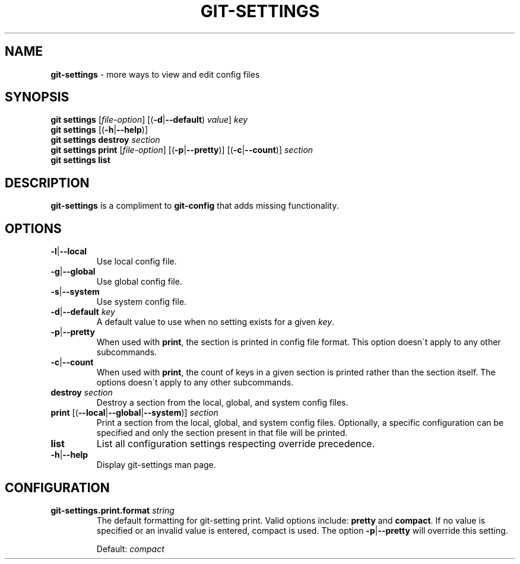 .\" generated with Ronn/v0.7.3
.\" http://github.com/rtomayko/ronn/tree/0.7.3
.
.TH "GIT\-SETTINGS" "1" "December 2014" "" ""
.
.SH "NAME"
\fBgit\-settings\fR \- more ways to view and edit config files
.
.SH "SYNOPSIS"
\fBgit settings\fR [\fIfile\-option\fR] [(\fB\-d\fR|\fB\-\-default\fR) \fIvalue\fR] \fIkey\fR
.
.br
\fBgit settings\fR [(\fB\-h\fR|\fB\-\-help\fR)]
.
.br
\fBgit settings destroy\fR \fIsection\fR
.
.br
\fBgit settings print\fR [\fIfile\-option\fR] [(\fB\-p\fR|\fB\-\-pretty\fR)] [(\fB\-c\fR|\fB\-\-count\fR)] \fIsection\fR
.
.br
\fBgit settings list\fR
.
.SH "DESCRIPTION"
\fBgit\-settings\fR is a compliment to \fBgit\-config\fR that adds missing functionality\.
.
.SH "OPTIONS"
.
.TP
\fB\-l\fR|\fB\-\-local\fR
Use local config file\.
.
.TP
\fB\-g\fR|\fB\-\-global\fR
Use global config file\.
.
.TP
\fB\-s\fR|\fB\-\-system\fR
Use system config file\.
.
.TP
\fB\-d\fR|\fB\-\-default\fR \fIkey\fR
A default value to use when no setting exists for a given \fIkey\fR\.
.
.TP
\fB\-p\fR|\fB\-\-pretty\fR
When used with \fBprint\fR, the section is printed in config file format\. This option doesn\'t apply to any other subcommands\.
.
.TP
\fB\-c\fR|\fB\-\-count\fR
When used with \fBprint\fR, the count of keys in a given section is printed rather than the section itself\. The options doesn\'t apply to any other subcommands\.
.
.TP
\fBdestroy\fR \fIsection\fR
Destroy a section from the local, global, and system config files\.
.
.TP
\fBprint\fR [(\fB\-\-local\fR|\fB\-\-global\fR|\fB\-\-system\fR)] \fIsection\fR
Print a section from the local, global, and system config files\. Optionally, a specific configuration can be specified and only the section present in that file will be printed\.
.
.TP
\fBlist\fR
List all configuration settings respecting override precedence\.
.
.TP
\fB\-h\fR|\fB\-\-help\fR
Display git\-settings man page\.
.
.SH "CONFIGURATION"
.
.TP
\fBgit\-settings\.print\.format\fR \fIstring\fR
The default formatting for git\-setting print\. Valid options include: \fBpretty\fR and \fBcompact\fR\. If no value is specified or an invalid value is entered, compact is used\. The option \fB\-p\fR|\fB\-\-pretty\fR will override this setting\.
.
.IP
Default: \fIcompact\fR

